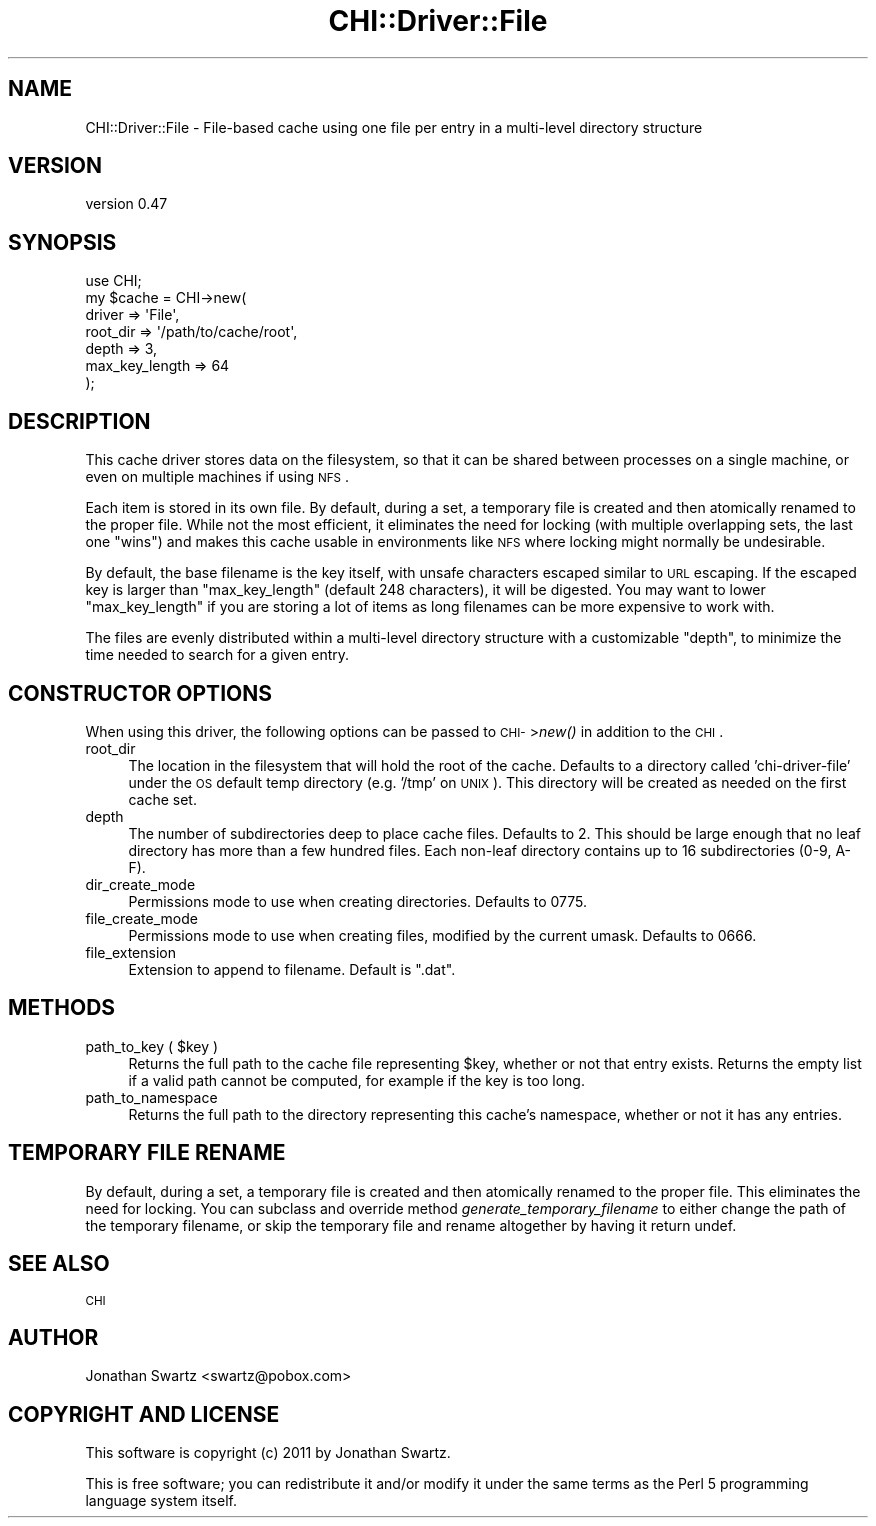 .\" Automatically generated by Pod::Man 2.23 (Pod::Simple 3.14)
.\"
.\" Standard preamble:
.\" ========================================================================
.de Sp \" Vertical space (when we can't use .PP)
.if t .sp .5v
.if n .sp
..
.de Vb \" Begin verbatim text
.ft CW
.nf
.ne \\$1
..
.de Ve \" End verbatim text
.ft R
.fi
..
.\" Set up some character translations and predefined strings.  \*(-- will
.\" give an unbreakable dash, \*(PI will give pi, \*(L" will give a left
.\" double quote, and \*(R" will give a right double quote.  \*(C+ will
.\" give a nicer C++.  Capital omega is used to do unbreakable dashes and
.\" therefore won't be available.  \*(C` and \*(C' expand to `' in nroff,
.\" nothing in troff, for use with C<>.
.tr \(*W-
.ds C+ C\v'-.1v'\h'-1p'\s-2+\h'-1p'+\s0\v'.1v'\h'-1p'
.ie n \{\
.    ds -- \(*W-
.    ds PI pi
.    if (\n(.H=4u)&(1m=24u) .ds -- \(*W\h'-12u'\(*W\h'-12u'-\" diablo 10 pitch
.    if (\n(.H=4u)&(1m=20u) .ds -- \(*W\h'-12u'\(*W\h'-8u'-\"  diablo 12 pitch
.    ds L" ""
.    ds R" ""
.    ds C` ""
.    ds C' ""
'br\}
.el\{\
.    ds -- \|\(em\|
.    ds PI \(*p
.    ds L" ``
.    ds R" ''
'br\}
.\"
.\" Escape single quotes in literal strings from groff's Unicode transform.
.ie \n(.g .ds Aq \(aq
.el       .ds Aq '
.\"
.\" If the F register is turned on, we'll generate index entries on stderr for
.\" titles (.TH), headers (.SH), subsections (.SS), items (.Ip), and index
.\" entries marked with X<> in POD.  Of course, you'll have to process the
.\" output yourself in some meaningful fashion.
.ie \nF \{\
.    de IX
.    tm Index:\\$1\t\\n%\t"\\$2"
..
.    nr % 0
.    rr F
.\}
.el \{\
.    de IX
..
.\}
.\"
.\" Accent mark definitions (@(#)ms.acc 1.5 88/02/08 SMI; from UCB 4.2).
.\" Fear.  Run.  Save yourself.  No user-serviceable parts.
.    \" fudge factors for nroff and troff
.if n \{\
.    ds #H 0
.    ds #V .8m
.    ds #F .3m
.    ds #[ \f1
.    ds #] \fP
.\}
.if t \{\
.    ds #H ((1u-(\\\\n(.fu%2u))*.13m)
.    ds #V .6m
.    ds #F 0
.    ds #[ \&
.    ds #] \&
.\}
.    \" simple accents for nroff and troff
.if n \{\
.    ds ' \&
.    ds ` \&
.    ds ^ \&
.    ds , \&
.    ds ~ ~
.    ds /
.\}
.if t \{\
.    ds ' \\k:\h'-(\\n(.wu*8/10-\*(#H)'\'\h"|\\n:u"
.    ds ` \\k:\h'-(\\n(.wu*8/10-\*(#H)'\`\h'|\\n:u'
.    ds ^ \\k:\h'-(\\n(.wu*10/11-\*(#H)'^\h'|\\n:u'
.    ds , \\k:\h'-(\\n(.wu*8/10)',\h'|\\n:u'
.    ds ~ \\k:\h'-(\\n(.wu-\*(#H-.1m)'~\h'|\\n:u'
.    ds / \\k:\h'-(\\n(.wu*8/10-\*(#H)'\z\(sl\h'|\\n:u'
.\}
.    \" troff and (daisy-wheel) nroff accents
.ds : \\k:\h'-(\\n(.wu*8/10-\*(#H+.1m+\*(#F)'\v'-\*(#V'\z.\h'.2m+\*(#F'.\h'|\\n:u'\v'\*(#V'
.ds 8 \h'\*(#H'\(*b\h'-\*(#H'
.ds o \\k:\h'-(\\n(.wu+\w'\(de'u-\*(#H)/2u'\v'-.3n'\*(#[\z\(de\v'.3n'\h'|\\n:u'\*(#]
.ds d- \h'\*(#H'\(pd\h'-\w'~'u'\v'-.25m'\f2\(hy\fP\v'.25m'\h'-\*(#H'
.ds D- D\\k:\h'-\w'D'u'\v'-.11m'\z\(hy\v'.11m'\h'|\\n:u'
.ds th \*(#[\v'.3m'\s+1I\s-1\v'-.3m'\h'-(\w'I'u*2/3)'\s-1o\s+1\*(#]
.ds Th \*(#[\s+2I\s-2\h'-\w'I'u*3/5'\v'-.3m'o\v'.3m'\*(#]
.ds ae a\h'-(\w'a'u*4/10)'e
.ds Ae A\h'-(\w'A'u*4/10)'E
.    \" corrections for vroff
.if v .ds ~ \\k:\h'-(\\n(.wu*9/10-\*(#H)'\s-2\u~\d\s+2\h'|\\n:u'
.if v .ds ^ \\k:\h'-(\\n(.wu*10/11-\*(#H)'\v'-.4m'^\v'.4m'\h'|\\n:u'
.    \" for low resolution devices (crt and lpr)
.if \n(.H>23 .if \n(.V>19 \
\{\
.    ds : e
.    ds 8 ss
.    ds o a
.    ds d- d\h'-1'\(ga
.    ds D- D\h'-1'\(hy
.    ds th \o'bp'
.    ds Th \o'LP'
.    ds ae ae
.    ds Ae AE
.\}
.rm #[ #] #H #V #F C
.\" ========================================================================
.\"
.IX Title "CHI::Driver::File 3"
.TH CHI::Driver::File 3 "2011-04-28" "perl v5.12.3" "User Contributed Perl Documentation"
.\" For nroff, turn off justification.  Always turn off hyphenation; it makes
.\" way too many mistakes in technical documents.
.if n .ad l
.nh
.SH "NAME"
CHI::Driver::File \- File\-based cache using one file per entry in a multi\-level
directory structure
.SH "VERSION"
.IX Header "VERSION"
version 0.47
.SH "SYNOPSIS"
.IX Header "SYNOPSIS"
.Vb 1
\&    use CHI;
\&
\&    my $cache = CHI\->new(
\&        driver         => \*(AqFile\*(Aq,
\&        root_dir       => \*(Aq/path/to/cache/root\*(Aq,
\&        depth          => 3,
\&        max_key_length => 64
\&    );
.Ve
.SH "DESCRIPTION"
.IX Header "DESCRIPTION"
This cache driver stores data on the filesystem, so that it can be shared
between processes on a single machine, or even on multiple machines if using
\&\s-1NFS\s0.
.PP
Each item is stored in its own file. By default, during a set, a temporary file
is created and then atomically renamed to the proper file. While not the most
efficient, it eliminates the need for locking (with multiple overlapping sets,
the last one \*(L"wins\*(R") and makes this cache usable in environments like \s-1NFS\s0 where
locking might normally be undesirable.
.PP
By default, the base filename is the key itself, with unsafe characters escaped
similar to \s-1URL\s0 escaping. If the escaped key is larger than \*(L"max_key_length\*(R"
(default 248 characters), it will be digested. You may want
to lower \*(L"max_key_length\*(R" if you are storing a lot of items as long filenames
can be more expensive to work with.
.PP
The files are evenly distributed within a multi-level directory structure with
a customizable \*(L"depth\*(R", to minimize the time needed to search for a given
entry.
.SH "CONSTRUCTOR OPTIONS"
.IX Header "CONSTRUCTOR OPTIONS"
When using this driver, the following options can be passed to \s-1CHI\-\s0>\fInew()\fR in
addition to the \s-1CHI\s0.
.IP "root_dir" 4
.IX Item "root_dir"
The location in the filesystem that will hold the root of the cache.  Defaults
to a directory called 'chi\-driver\-file' under the \s-1OS\s0 default temp directory
(e.g. '/tmp' on \s-1UNIX\s0). This directory will be created as needed on the first
cache set.
.IP "depth" 4
.IX Item "depth"
The number of subdirectories deep to place cache files. Defaults to 2. This
should be large enough that no leaf directory has more than a few hundred
files. Each non-leaf directory contains up to 16 subdirectories (0\-9, A\-F).
.IP "dir_create_mode" 4
.IX Item "dir_create_mode"
Permissions mode to use when creating directories. Defaults to 0775.
.IP "file_create_mode" 4
.IX Item "file_create_mode"
Permissions mode to use when creating files, modified by the current umask.
Defaults to 0666.
.IP "file_extension" 4
.IX Item "file_extension"
Extension to append to filename. Default is \*(L".dat\*(R".
.SH "METHODS"
.IX Header "METHODS"
.ie n .IP "path_to_key ( $key )" 4
.el .IP "path_to_key ( \f(CW$key\fR )" 4
.IX Item "path_to_key ( $key )"
Returns the full path to the cache file representing \f(CW$key\fR, whether or not that
entry exists. Returns the empty list if a valid path cannot be computed, for
example if the key is too long.
.IP "path_to_namespace" 4
.IX Item "path_to_namespace"
Returns the full path to the directory representing this cache's namespace,
whether or not it has any entries.
.SH "TEMPORARY FILE RENAME"
.IX Header "TEMPORARY FILE RENAME"
By default, during a set, a temporary file is created and then atomically
renamed to the proper file.  This eliminates the need for locking. You can
subclass and override method \fIgenerate_temporary_filename\fR to either change
the path of the temporary filename, or skip the temporary file and rename
altogether by having it return undef.
.SH "SEE ALSO"
.IX Header "SEE ALSO"
\&\s-1CHI\s0
.SH "AUTHOR"
.IX Header "AUTHOR"
Jonathan Swartz <swartz@pobox.com>
.SH "COPYRIGHT AND LICENSE"
.IX Header "COPYRIGHT AND LICENSE"
This software is copyright (c) 2011 by Jonathan Swartz.
.PP
This is free software; you can redistribute it and/or modify it under
the same terms as the Perl 5 programming language system itself.
